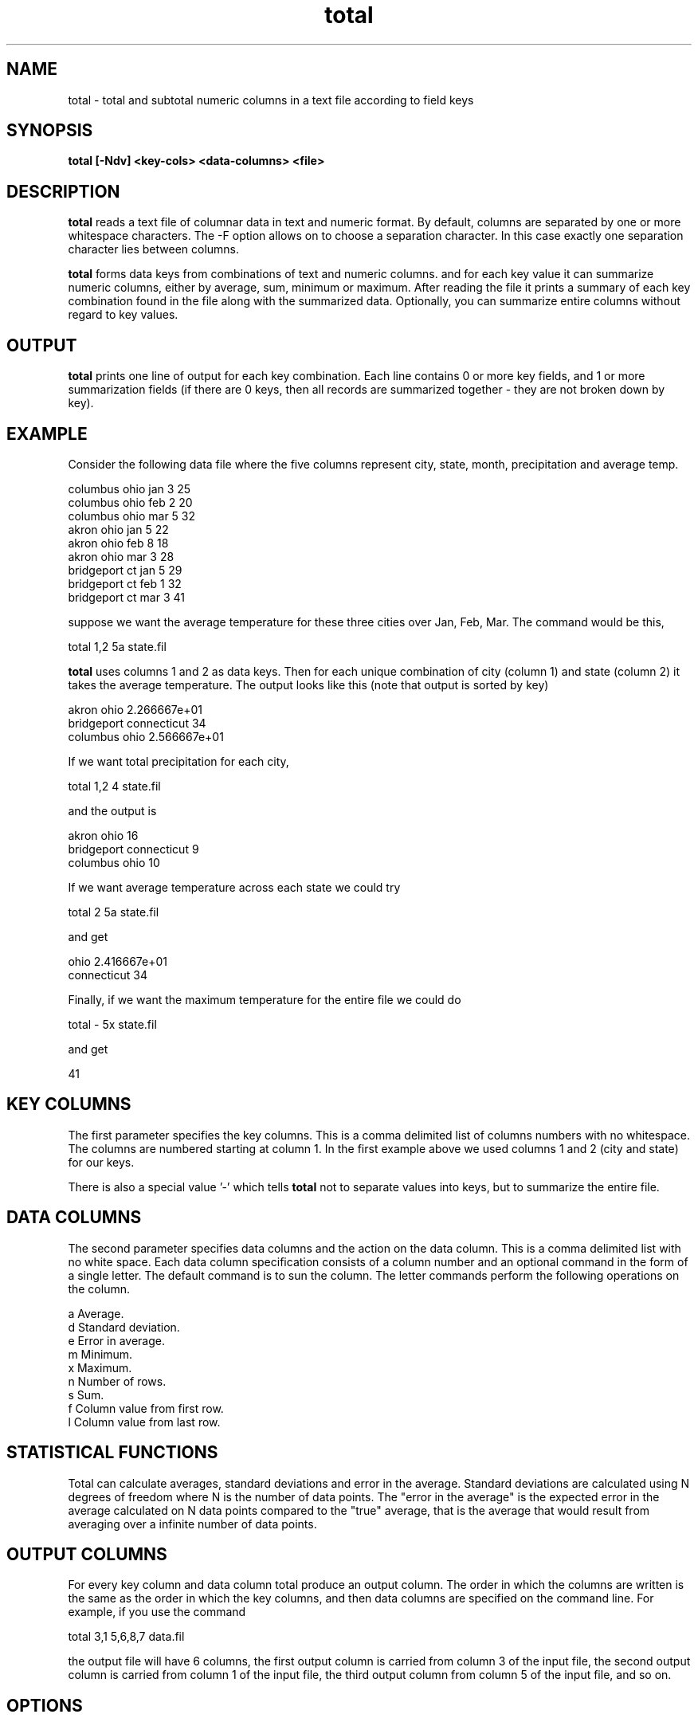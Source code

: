 .TH total 1 "17 Mar 2000" "total 0.9"

.SH NAME
total \- total and subtotal numeric columns in a text file according to field keys

.SH SYNOPSIS
.BI "total [-Ndv] <key-cols> <data-columns> <file>
.sp

.SH DESCRIPTION
.B total
reads a text file of columnar data in text and numeric format.
By default, columns are separated by one or more whitespace
characters.  The -F option allows on to choose a separation
character.  In this case exactly one separation character 
lies between columns.

.B total
forms data keys from combinations of text and numeric columns.
and for each key value it can summarize numeric
columns, either by average, sum, minimum or maximum.  
After reading the file it prints a summary of each key
combination found in the file along with the summarized data.
Optionally, you can summarize entire columns without
regard to key values.

.SH OUTPUT 
.B total
prints one line of output for each key combination.  Each 
line contains 0 or more key fields, and 1 or more summarization fields
(if there are 0 keys, then all records are summarized together - they
are not broken down by key).

.SH EXAMPLE
Consider the following data file where the five columns
represent city, state, month, precipitation and average temp.

   columbus ohio  jan   3  25
   columbus ohio  feb   2  20
   columbus ohio  mar   5  32
   akron ohio  jan   5  22
   akron ohio  feb   8  18
   akron ohio  mar   3  28
   bridgeport ct jan 5 29
   bridgeport ct feb 1 32
   bridgeport ct mar 3 41

suppose we want the average temperature for these three cities over Jan, Feb, Mar.
The command would be this,

   total 1,2 5a state.fil

.B total
uses columns 1 and 2 as data keys.  Then for each unique combination
of city (column 1) and state (column 2) it takes the average temperature.
The output looks like this (note that output is sorted by key)

   akron ohio 2.266667e+01
   bridgeport connecticut 34
   columbus ohio 2.566667e+01


If we want total precipitation for each city, 

   total 1,2 4 state.fil

and the output is

   akron ohio 16
   bridgeport connecticut 9
   columbus ohio 10

If we want average temperature across each state we could try

   total 2 5a state.fil

and get

   ohio 2.416667e+01
   connecticut 34

Finally, if we want the maximum temperature for the entire file
we could do

   total - 5x state.fil

and get

   41


.SH KEY COLUMNS

The first parameter specifies the key columns.  This is a comma delimited list
of columns numbers with no whitespace.  The columns are numbered starting at
column 1.  In the first example above we used columns 1 and 2 (city and state)
for our keys.  

There is also a special value '-' which tells
.B total
not to separate values into keys, but to summarize the entire file.

.SH DATA COLUMNS

The second parameter specifies data columns and the action on the
data column.  This is a comma delimited list
with no white space.  Each data column
specification consists of a column number and an optional
command in the form of a single letter.  The default command
is to sun the column.  The letter commands perform the 
following operations on the column.

   a  Average.
   d  Standard deviation.
   e  Error in average.
   m  Minimum.
   x  Maximum.
   n  Number of rows.
   s  Sum.
   f  Column value from first row.
   l  Column value from last row.


.SH STATISTICAL FUNCTIONS

Total can calculate averages, standard deviations and error in the average.
Standard deviations are calculated using N
degrees of freedom where N is the number of data points.  
The "error in the average" is the expected error in the average 
calculated on N data points
compared to the "true" average, 
that is the average that would result from
averaging over a infinite number of data points.

.SH OUTPUT COLUMNS

For every key column and data column total produce an output column.
The order in which the columns are written is the same as the
order in which the key columns, and then data columns are specified
on the command line.  For example, if you use the command

    total 3,1  5,6,8,7  data.fil

the output file will have 6 columns, the first output column is
carried from column 3 of the input file, the second output column
is carried from column 1 of the input file, the third output column
from column 5 of the input file, and so on.

.SH OPTIONS

.TP
.B "-v"
Prints version and number of default hash table slots (actual
number of slots adjustable via -n option).

.TP
.B "-d"
Enter debugging mode, writes out various info.

.TP
.B "-N <nslots>"
Set number of hash table slots.


.SH BUGS
Report any to jon.rifkin@uconn.edu.

.SH AUTHOR
j rifkin <jon.rifkin@uconn.edu>
.br
http://www.sp.uconn.edu/~jrifkin

.SH VERSION
0.5 May 10, 2000
